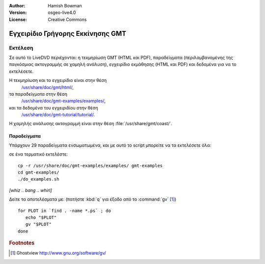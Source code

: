 :Author: Hamish Bowman
:Version: osgeo-live4.0
:License: Creative Commons

.. _gmt-quickstart-el:
 
.. image:: ../../images/project_logos/logo-GMT.gif
  :scale: 100 %
  :alt: project logo
  :align: right
  :target: http://gmt.soest.hawaii.edu

*********************************
Εγχειρίδιο Γρήγορης Εκκίνησης GMT
*********************************

Εκτέλεση
========

Σε αυτό το LiveDVD περιέχονται: η τεκμηρίωση GMT (HTML και PDF),
παραδείγματα (περιλαμβανομένης της παγκόσμιας ακτογραμμής σε χαμηλή ανάλυση),
εγχειρίδιο εκμάθησης (HTML και PDF) και δεδομένα για να το εκτελέσετε.

Η τεκμηρίωση και το εγχειρίδιο είναι στην θέση
  `/usr/share/doc/gmt/html/ <../../gmt/html/index.html>`_,
τα παραδείγματα στην θέση
  `/usr/share/doc/gmt-examples/examples/ <file:///usr/share/doc/gmt-examples/examples/>`_,
και τα δεδομένα του εγχειριδίου στην θέση
  `/usr/share/doc/gmt-tutorial/tutorial/ <file:///usr/share/doc/gmt-tutorial/tutorial/>`_.

Η χαμηλής ανάλυσης ακτογραμμή είναι στην θέση :file:`/usr/share/gmt/coast/`.

.. packages:
  gmt-doc (και -pdf)
  gmt-coast-low
  gmt-examples 
  gmt-tutorial (και -pdf)


Παραδείγματα
~~~~~~~~~~~~

Υπάρχουν 29 παραδείγματα ενσωματωμένα, και με αυτό το script μπορείτε να τα εκτελέσετε όλα: 

σε ένα τερματικό εκτελέστε:

::

  cp -r /usr/share/doc/gmt-examples/examples/ gmt-examples
  cd gmt-examples/
  ./do_examples.sh

`[whiz .. bang .. whirl]`

Δείτε τα αποτελέσματα με: (πατήστε :kbd:`q` για έξοδο από το :command:`gv` [#gv]_)

::

  for PLOT in `find . -name *.ps` ; do
     echo "$PLOT"
     gv "$PLOT"
  done

.. Rubric:: Footnotes
.. [#gv] Ghostview  http://www.gnu.org/software/gv/
